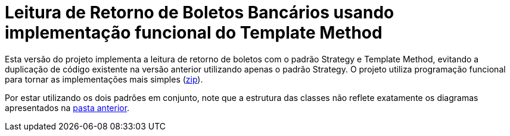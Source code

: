 :source-highlighter: highlightjs

= Leitura de Retorno de Boletos Bancários usando implementação funcional do Template Method

Esta versão do projeto implementa a leitura de retorno de boletos com o padrão
Strategy e Template Method, evitando a duplicação de código existente na versão anterior utilizando apenas
o padrão Strategy. O projeto utiliza programação funcional para tornar
as implementações mais simples (link:https://kinolien.github.io/gitzip/?download=/manoelcampos/padroes-projetos/tree/master/comportamentais/template-method/retorno-boleto-template-funcional[zip]).

Por estar utilizando os dois padrões em conjunto, note que
a estrutura das classes não reflete exatamente os diagramas apresentados
na link:../[pasta anterior].
